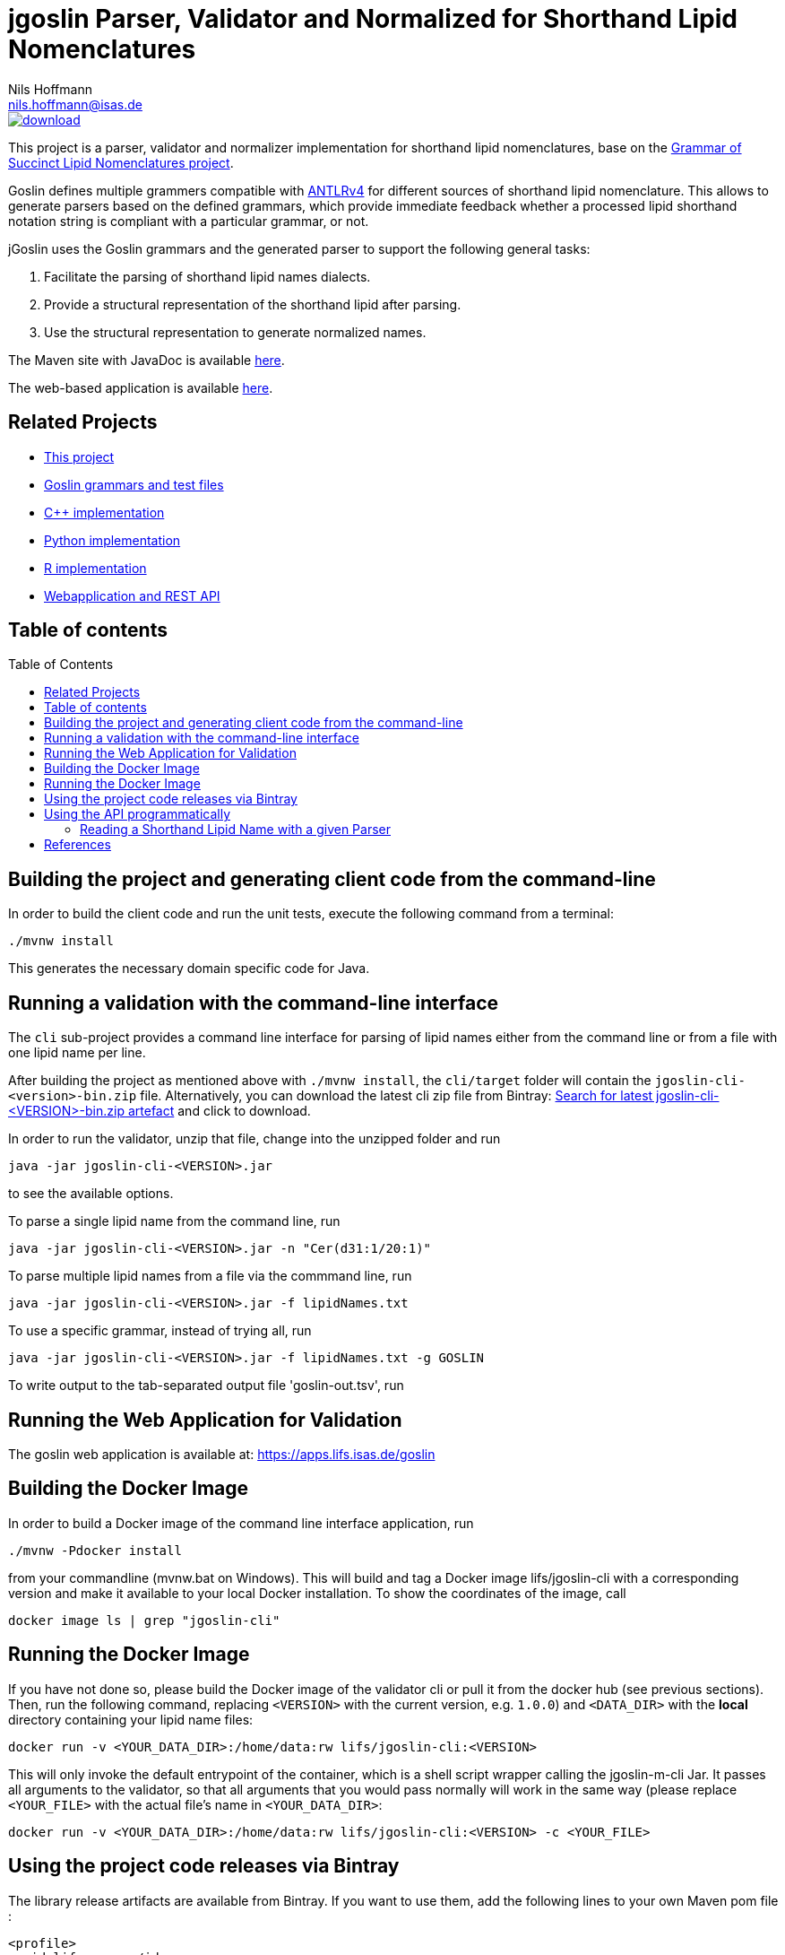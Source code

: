 = jgoslin Parser, Validator and Normalized for Shorthand Lipid Nomenclatures
Nils Hoffmann <nils.hoffmann@isas.de>
:toc: macro

image::https://api.bintray.com/packages/lifs/maven/jgoslin-cli/images/download.svg[link="https://bintray.com/lifs/maven/jgoslin-cli/_latestVersion"] image:https://img.shields.io/github/release/lifs-tools/jgoslin.svg["Latest Release", link="https://github.com/lifs-tools/jgoslin/releases/latest"] image:https://zenodo.org/badge/3759010.svg["DOI", link="https://zenodo.org/badge/latestdoi/3759010"]
//image:https://travis-ci.org/lifs-tools/jmzTab-m.svg?branch=master["Build Status", link="https://travis-ci.org/lifs-tools/jmzTab-m"] image:https://img.shields.io/maven-central/v/de.isas.lipidomics/jgoslin-cli.svg["Maven Central", link="https://search.maven.org/search?q=a:jgoslin-cli"] image:https://img.shields.io/github/release/lifs-tools/jmzTab-m.svg["Latest Release", link="https://github.com/lifs-tools/jmzTab-m/releases/latest"] image:https://zenodo.org/badge/107954666.svg["DOI", link="https://zenodo.org/badge/latestdoi/107954666"] image:https://img.shields.io/docker/pulls/lifs/jgoslin-cli.svg["Docker Hub Pulls", link="https://hub.docker.com/r/lifs/jgoslin-cli"] image:https://anaconda.org/bioconda/jgoslin-m/badges/installer/conda.svg["Install with Conda", link="https://anaconda.org/bioconda/jgoslin-m"]

//NOTE: If you use the jGoslin library or the web application, please cite the following paper: +
//https://pubs.acs.org/doi/10.1021/acs.analchem.9b01987[N. Hoffmann et al., Analytical Chemistry 2019; Oct 15;91(20):12615-12618..] https://www.ncbi.nlm.nih.gov/pubmed/31525911[PubMed record].


This project is a parser, validator and normalizer implementation for shorthand lipid nomenclatures, base on the https://github.com/lifs-tools/goslin[Grammar of Succinct Lipid Nomenclatures project].

Goslin defines multiple grammers compatible with https://www.antlr.org/[ANTLRv4] for different sources of shorthand lipid nomenclature. This allows to generate parsers based on the defined grammars,
which provide immediate feedback whether a processed lipid shorthand notation string is compliant with a particular grammar, or not.

jGoslin uses the Goslin grammars and the generated parser to support the following general tasks:

. Facilitate the parsing of shorthand lipid names dialects.
. Provide a structural representation of the shorthand lipid after parsing.
. Use the structural representation to generate normalized names.

The Maven site with JavaDoc is available https://lifs-tools.github.io/jgoslin[here].

The web-based application is available https://github.com/lifs-tools/goslin-webapp[here].

== Related Projects

- https://github.com/lifs-tools/jgoslin[This project]
- http://github.com/lifs-tools/goslin[Goslin grammars and test files]
- https://github.com/lifs-tools/cppgoslin[C++ implementation]
- https://github.com/lifs-tools/pygoslin[Python implementation]
- https://github.com/lifs-tools/rgoslin[R implementation]
- https://github.com/lifs-tools/goslin-webapp[Webapplication and REST API]

== Table of contents
toc::[]

== Building the project and generating client code from the command-line

In order to build the client code and run the unit tests, execute the following command from a terminal:

	./mvnw install

This generates the necessary domain specific code for Java. 

== Running a validation with the command-line interface
The `cli` sub-project provides a command line interface for parsing of lipid names either from the command line or from a file with one lipid name per line.

After building the project as mentioned above with `./mvnw install`, the `cli/target` folder will contain the `jgoslin-cli-<version>-bin.zip` file. Alternatively, you can download the latest
cli zip file from Bintray: https://bintray.com/lifs/maven/jgoslin-cli[Search for latest jgoslin-cli-<VERSION>-bin.zip artefact] and click to download.

In order to run the validator, unzip that file, change into the unzipped folder and run

  java -jar jgoslin-cli-<VERSION>.jar

to see the available options.

To parse a single lipid name from the command line, run

  java -jar jgoslin-cli-<VERSION>.jar -n "Cer(d31:1/20:1)"

To parse multiple lipid names from a file via the commmand line, run

  java -jar jgoslin-cli-<VERSION>.jar -f lipidNames.txt

To use a specific grammar, instead of trying all, run

  java -jar jgoslin-cli-<VERSION>.jar -f lipidNames.txt -g GOSLIN

To write output to the tab-separated output file 'goslin-out.tsv', run



== Running the Web Application for Validation

The goslin web application is available at: https://apps.lifs.isas.de/goslin

== Building the Docker Image

In order to build a Docker image of the command line interface application, run 

  ./mvnw -Pdocker install

from your commandline (mvnw.bat on Windows).
This will build and tag a Docker image lifs/jgoslin-cli with a corresponding version and make it available to your local Docker installation.
To show the coordinates of the image, call

  docker image ls | grep "jgoslin-cli"

== Running the Docker Image

If you have not done so, please build the Docker image of the validator cli or pull it from the docker hub (see previous sections).
Then, run the following command, replacing `<VERSION>` with the current version, e.g. `1.0.0`) and `<DATA_DIR>` with the **local** directory containing your lipid name files:

  docker run -v <YOUR_DATA_DIR>:/home/data:rw lifs/jgoslin-cli:<VERSION>

This will only invoke the default entrypoint of the container, which is a shell script wrapper calling the jgoslin-m-cli Jar. It passes all arguments to the validator, so that all
arguments that you would pass normally will work in the same way (please replace `<YOUR_FILE>` with the actual file's name in `<YOUR_DATA_DIR>`:

  docker run -v <YOUR_DATA_DIR>:/home/data:rw lifs/jgoslin-cli:<VERSION> -c <YOUR_FILE>

== Using the project code releases via Bintray

The library release artifacts are available from Bintray.
If you want to use them, add the following lines to your own Maven pom file :

  <profile>
    <id>lifs-repos</id>
    <repositories>
     <repository>
         <snapshots>
             <enabled>false</enabled>
         </snapshots>
         <id>bintray-lifs</id>
         <name>bintray-lifs</name>
         <url>https://dl.bintray.com/lifs/maven</url>
     </repository>
    </repositories>
  </profile>

To compile jgoslin against the LIFS Bintray repository, please add the following entry to you ~/.m2/settings.xml file:

  <activeProfiles>
    <activeProfile>lifs-repos</activeProfile>
  </activeProfiles>

or use the `-Plifs-repos` command line switch when running Maven to enable the LIFS Bintray maven repositories for parent pom and artifact resolution.

To use the parser libraries (reading and validation) in your own Maven projects, use the following dependency:

  <dependency>
    <groupId>de.isas.lipidomics</groupId>
    <artifactId>jgoslin-parsers</artifactId>
    <version>${jgoslin.version}</version>
  </dependency>

where `jgoslin.version` is the version of jgoslin you wish to use, e.g. for a release version:

  <properties>
    <jgoslin.version>1.0.0</jgoslin.version>
  </properties>

as defined in the properties section of your pom file.

== Using the API programmatically

=== Reading a Shorthand Lipid Name with a given Parser

The following snippet shows how to parse a shorthand lipid name with the different parsers:

	import de.isas.lipidomics.domain.*; // contains Domain objects like LipidAdduct, LipidSpecies ...
	import de.isas.lipidomics.palinom.*; // contains the parser implementations
	...

	String ref = "Cer(d18:1/20:2)";
	try {
		// use the SwissLipids parser
		SwissLipidsVisitorParser slParser = new SwissLipidsVisitorParser();
		LipidAdduct sllipid = slParser.parse(ref);
		System.out.println(sllipid.getLipidString()); // to print the lipid name to the console
	} catch (ParsingException pe) {
	// catch this for any syntactical issues with the name during parsing with a particular parser
		pe.printStackTrace();
	} catch (ParseTreeVisitorException ptve) {
	// catch this for any structural issues with the name during parsing with a particular parser
		ptve.printStackTrace();
	}	

	//alternatively, use the other parsers. Don't forget to place try catch blocks around the following lines, as for the SwissLipids parser example
	// use the LipidMAPS parser
	LipidMapsVisitorParser lmParser = new LipidMapsVisitorParser();
	LipidAdduct lmlipid = lmParser.parse(ref);
	// use the shorthand notation parser GOSLIN
	GoslinVisitorParser goslinParser = new GoslinVisitorParser();
	LipidAdduct golipid = goslinParser.parse(ref);
	// use the shorthand notation parser with support for fragments GOSLIN_FRAGMENTS
	GoslinFragmentsVisitorParser goslinFragmentsParser = new GoslinFragmentsVisitorParser();
	LipidAdduct gflipid = goslinFragmentsParser.parse(ref);

To retrieve a parsed lipid name on a higher hierarchy of lipid level, simply define the
level when requesting the lipid name:

	System.out.println(sllipid.getLipidString(LipidLevel.CATEGORY));
	System.out.println(sllipid.getLipidString(LipidLevel.CLASS));
	System.out.println(sllipid.getLipidString(LipidLevel.SPECIES));
	System.out.println(sllipid.getLipidString(LipidLevel.MOLECULAR_SUBSPECIES));
	System.out.println(sllipid.getLipidString(LipidLevel.STRUCTURAL_SUBSPECIES));
	System.out.println(sllipid.getLipidString(LipidLevel.ISOMERIC_SUBSPECIES)); // will throw a ConstraintViolationException since this lipid is only on structural subspecies level

This functionality allows easy computation of aggregate statistics of lipids
on lipid class, category or arbitrary levels. Requesting a lipid name on a lower level than the
provided will raise an exception.

For more examples how the API works, please consult the tests, especially in the `parsers` module.

== References

//This project is the Java implementation for Goslin.

//  * **https://pubs.acs.org/doi/10.1021/acs.analchem.8b04310[N. Hoffmann et al., Analytical Chemistry 2019; Jan;91(5):3302-3310.] https://pubs.acs.org/doi/pdf/10.1021/acs.analchem.8b04310[PDF File.] https://www.ncbi.nlm.nih.gov/pubmed/30688441[PubMed record].**

* https://doi.org/10.1101/2020.04.17.046656[D. Kopczynski et al., Biorxiv, April 20th, 2020]

